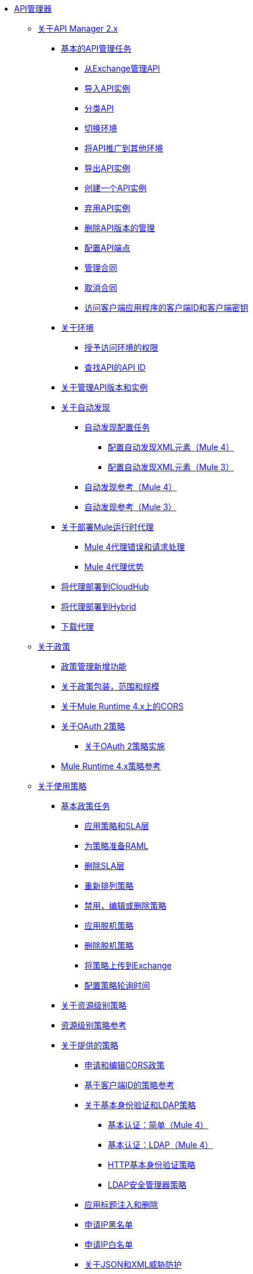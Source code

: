 // TOC文件

*  link:/api-manager/v/2.x/index[API管理器]
**  link:/api-manager/v/2.x/latest-overview-concept[关于API Manager 2.x]
***  link:/api-manager/v/2.x/latest-tasks[基本的API管理任务]
****  link:/api-manager/v/2.x/manage-exchange-api-task[从Exchange管理API]
****  link:/api-manager/v/2.x/import-api-task[导入API实例]
****  link:/api-manager/v/2.x/classify-api-task[分类API]
****  link:/api-manager/v/2.x/switch-environment-task[切换环境]
****  link:/api-manager/v/2.x/promote-api-task[将API推广到其他环境]
****  link:/api-manager/v/2.x/export-api-latest-task[导出API实例]
****  link:/api-manager/v/2.x/create-instance-task[创建一个API实例]
****  link:/api-manager/v/2.x/deprecate-api-latest-task[弃用API实例]
****  link:/api-manager/v/2.x/delete-api-task[删除API版本的管理]
****  link:/api-manager/v/2.x/configure-api-task[配置API端点]
****  link:/api-manager/v/2.x/manage-client-apps-latest-task[管理合同]
****  link:/api-manager/v/2.x/remove-client-app-latest-task[取消合同]
****  link:/api-manager/v/2.x/access-client-app-id-task[访问客户端应用程序的客户端ID和客户端密钥]
***  link:/api-manager/v/2.x/environments-concept[关于环境]
****  link:/api-manager/v/2.x/environment-permission-task[授予访问环境的权限]
****  link:/api-manager/v/2.x/find-api-id-task[查找API的API ID]

***  link:/api-manager/v/2.x/manage-versions-instances-concept[关于管理API版本和实例]
***  link:/api-manager/v/2.x/api-auto-discovery-new-concept[关于自动发现]
****  link:/api-manager/v/2.x/configure-auto-discovery-new-task[自动发现配置任务]
*****  link:/api-manager/v/2.x/configure-autodiscovery-4-task[配置自动发现XML元素（Mule 4）]
*****  link:/api-manager/v/2.x/configure-autodiscovery-3-task[配置自动发现XML元素（Mule 3）]
****  link:/api-manager/v/2.x/api-auto-discovery-new-reference[自动发现参考（Mule 4）]
****  link:/api-manager/v/2.x/api-platform-gw-attributes-3[自动发现参考（Mule 3）]

***  link:/api-manager/v/2.x/proxy-latest-concept[关于部署Mule运行时代理]
****  link:/api-manager/v/2.x/wsdl-raml-http-proxy-reference[Mule 4代理错误和请求处理]
****  link:/api-manager/v/2.x/proxy-advantages[Mule 4代理优势]
***  link:/api-manager/v/2.x/proxy-deploy-cloudhub-latest-task[将代理部署到CloudHub]
***  link:/api-manager/v/2.x/proxy-deploy-hybrid-latest-task[将代理部署到Hybrid]
***  link:/api-manager/v/2.x/download-proxy-task[下载代理]



**  link:/api-manager/v/2.x/policies-4-concept[关于政策]
***  link:/api-manager/v/2.x/policies-whats-new-concept[政策管理新增功能]
***  link:/api-manager/v/2.x/policy-scope-size-concept[关于政策包装，范围和规模]
***  link:/api-manager/v/2.x/cors-mule4[关于Mule Runtime 4.x上的CORS]
***  link:/api-manager/v/2.x/oauth2-policies-new[关于OAuth 2策略]
****  link:/api-manager/v/2.x/oauth-policy-implementation-concept[关于OAuth 2策略实施]
***  link:/api-manager/v/2.x/mule4-policy-reference[Mule Runtime 4.x策略参考]


**  link:/api-manager/v/2.x/using-policies[关于使用策略]
***  link:/api-manager/v/2.x/basic-policy-tasks-index[基本政策任务]
****  link:/api-manager/v/2.x/tutorial-manage-an-api[应用策略和SLA层]
****  link:/api-manager/v/2.x/prepare-raml-task[为策略准备RAML]
****  link:/api-manager/v/2.x/delete-sla-tier-task[删除SLA层]
****  link:/api-manager/v/2.x/re-order-policies-task[重新排列策略]
****  link:/api-manager/v/2.x/disable-edit-remove-task[禁用，编辑或删除策略]
****  link:/api-manager/v/2.x/offline-policy-task[应用脱机策略]
****  link:/api-manager/v/2.x/offline-remove-task[删除脱机策略]
****  link:/api-manager/v/2.x/upload-policy-exchange-task[将策略上传到Exchange]
****  link:/api-manager/v/2.x/configure-policy-polling-task[配置策略轮询时间]
***  link:/api-manager/v/2.x/resource-level-policies-about[关于资源级别策略]
***  link:/api-manager/v/2.x/resource-level-policy-reference[资源级别策略参考]
***  link:/api-manager/v/2.x/available-policies[关于提供的策略]
****  link:/api-manager/v/2.x/cors-policy[申请和编辑CORS政策]
****  link:/api-manager/v/2.x/client-id-based-policies[基于客户端ID的策略参考]
****  link:/api-manager/v/2.x/basic-authentication-concept[关于基本身份验证和LDAP策略]
*****  link:/api-manager/v/2.x/basic-authentication-simple-concept[基本认证：简单（Mule 4）]
*****  link:/api-manager/v/2.x/basic-authentication-ldap-concept[基本认证：LDAP（Mule 4）]
*****  link:/api-manager/v/2.x/http-basic-authentication-policy[HTTP基本身份验证策略]
*****  link:/api-manager/v/2.x/ldap-security-manager[LDAP安全管理器策略]
****  link:/api-manager/v/2.x/header-inject-remove-task[应用标题注入和删除]
****  link:/api-manager/v/2.x/ip-blacklist[申请IP黑名单]
****  link:/api-manager/v/2.x/ip-whitelist[申请IP白名单]
****  link:/api-manager/v/2.x/json-xml-threat-policy[关于JSON和XML威胁防护]
*****  link:/api-manager/v/2.x/apply-configure-json-threat-task[应用JSON威胁保护]
*****  link:/api-manager/v/2.x/apply-configure-xml-threat-task[应用XML威胁防护]
****  link:/api-manager/v/2.x/external-oauth-2.0-token-validation-policy[OAuth 2.0访问令牌策略]
*****  link:/api-manager/v/2.x/openam-oauth-token-enforcement-policy[关于OpenID Connect，OpenAM或PingFederate OAuth令牌执行策略]
*****  link:/api-manager/v/2.x/apply-oauth-token-policy-task[应用OAuth 2.0令牌验证策略]
*****  link:/api-manager/v/2.x/configure-oauth-proxy-task[配置到OAuth提供程序的代理连接]
****  link:/api-manager/v/2.x/aes-oauth-faq[构建Mule OAuth提供者任务]
*****  link:/api-manager/v/2.x/oauth-build-provider-prerequisites-about[骡OAuth提供商的先决条件]
*****  link:/api-manager/v/2.x/building-an-external-oauth-2.0-provider-application[构建一个Mule OAuth 2.0提供程序]
*****  link:/api-manager/v/2.x/to-test-local-provider[测试本地提供者]
*****  link:/api-manager/v/2.x/to-deploy-provider[部署提供程序]
*****  link:/api-manager/v/2.x/to-test-remote-provider[测试远程提供程序]
*****  link:/api-manager/v/2.x/to-configure-provider-multiple-workers[配置多个工人]
*****  link:/api-manager/v/2.x/to-use-authentication[使用Mule Provider进行OAuth 2.0身份验证]
*****  link:/api-manager/v/2.x/oauth-dance-about[关于OAuth Dance]
*****  link:/api-manager/v/2.x/about-configure-api-for-oauth[关于OAuth策略先决条件]
*****  link:/api-manager/v/2.x/oauth-service-provider-reference[OAuth 2.0服务提供商参考]
*****  link:/api-manager/v/2.x/oauth-grant-types-about[关于OAuth授权类型]
*****  link:/api-manager/v/2.x/oauth-persist-obj-store-about[关于存储OAuth令牌]
*****  link:/api-manager/v/2.x/oauth2-provider-configuration[Mule OAuth 2.0提供程序配置参考]
****  link:/api-manager/v/2.x/message-logging-policy[消息记录策略]
****  link:/api-manager/v/2.x/spike-control-reference[尖峰控制策略参考]
****  link:/api-manager/v/2.x/throttling-rate-limit-concept[关于节流和限速]
*****  link:/api-manager/v/2.x/rate-limiting-and-throttling-sla-based-policies[速率限制和节流 - 基于SLA的]
*****  link:/api-manager/v/2.x/configure-rate-limiting-task[要应用速率限制1.0.0或1.1.0]
*****  link:/api-manager/v/2.x/rate-limit-1.2.0-task[应用限制速率1.2.0]
*****  link:/api-manager/v/2.x/rate-limiting-and-throttling[速率限制和节流参考]
***  link:/api-manager/v/2.x/cors-reference[CORS参考]
***  link:/api-manager/v/2.x/defining-sla-tiers[SLA层级参考]

**  link:/api-manager/v/2.x/custom-policy-index-latest[关于自定义策略]
***  link:/api-manager/v/2.x/add-remove-headers-concept[自定义策略示例]
****  link:/api-manager/v/2.x/add-remove-headers-latest-task[添加/删除标题]
****  link:/api-manager/v/2.x/add-remove-headers[测试添加和删除请求标题策略]
***  link:/api-manager/v/2.x/http-policy-transform[HTTP策略转换扩展]
***  link:/api-manager/v/2.x/develop-custom-policies-reference[自定义策略开发参考]
***  link:/api-manager/v/2.x/custom-policy-4-reference[自定义策略一般参考]

**  link:/api-manager/v/2.x/using-api-alerts[关于API警报]
***  link:/api-manager/v/2.x/add-api-alert-task[添加API警报]
***  link:/api-manager/v/2.x/test-alert-task[测试API警报]
***  link:/api-manager/v/2.x/view-delete-alerts-task[查看和删除API警报]
***  link:/api-manager/v/2.x/edit-enable-disable-alerts-task[编辑，启用或禁用API警报]

**  link:/api-manager/v/2.x/gatekeeper[网守增强安全参考]
***  link:/api-manager/v/2.x/gatekeeper-task[启用关守]


**  link:/api-manager/v/2.x/analytics-concept[Analytics（分析）]
***  link:/api-manager/v/2.x/viewing-api-analytics[查看分析]
***  link:/api-manager/v/2.x/analytics-event-api[Analytics事件API]
***  link:/api-manager/v/2.x/analytics-chart[API Manager中的图表]

***  link:/api-manager/v/2.x/analytics-event-forward[关于事件转发]

